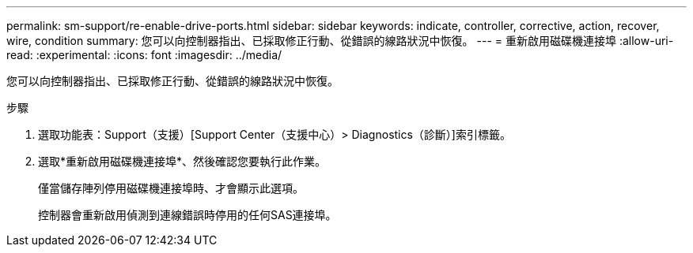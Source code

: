 ---
permalink: sm-support/re-enable-drive-ports.html 
sidebar: sidebar 
keywords: indicate, controller, corrective, action, recover, wire, condition 
summary: 您可以向控制器指出、已採取修正行動、從錯誤的線路狀況中恢復。 
---
= 重新啟用磁碟機連接埠
:allow-uri-read: 
:experimental: 
:icons: font
:imagesdir: ../media/


[role="lead"]
您可以向控制器指出、已採取修正行動、從錯誤的線路狀況中恢復。

.步驟
. 選取功能表：Support（支援）[Support Center（支援中心）> Diagnostics（診斷）]索引標籤。
. 選取*重新啟用磁碟機連接埠*、然後確認您要執行此作業。
+
僅當儲存陣列停用磁碟機連接埠時、才會顯示此選項。

+
控制器會重新啟用偵測到連線錯誤時停用的任何SAS連接埠。


